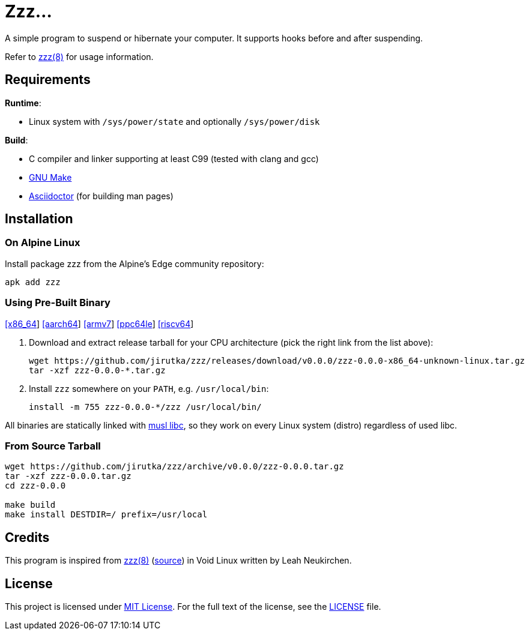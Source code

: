 = Zzz…
:proj-name: zzz
:version: 0.0.0
:gh-name: jirutka/{proj-name}
:releases-uri: https://github.com/{gh-name}/releases/download/v{version}

ifdef::env-github[]
image:https://github.com/{gh-name}/workflows/CI/badge.svg[Binaries Workflow, link=https://github.com/{gh-name}/actions?query=workflow%3A%22CI%22]
endif::env-github[]

A simple program to suspend or hibernate your computer.
It supports hooks before and after suspending.

Refer to link:zzz.8.adoc[zzz(8)] for usage information.


== Requirements

.*Runtime*:
* Linux system with `/sys/power/state` and optionally `/sys/power/disk`

.*Build*:
* C compiler and linker supporting at least C99 (tested with clang and gcc)
* https://www.gnu.org/software/make/[GNU Make]
* http://asciidoctor.org/[Asciidoctor] (for building man pages)


== Installation

=== On Alpine Linux

Install package {proj-name} from the Alpine’s Edge community repository:

[source, sh, subs="+attributes"]
apk add {proj-name}


=== Using Pre-Built Binary

{releases-uri}/{proj-name}-{version}-x86_64-unknown-linux.tar.gz[[x86_64]]
{releases-uri}/{proj-name}-{version}-aarch64-unknown-linux.tar.gz[[aarch64]]
{releases-uri}/{proj-name}-{version}-armv7-unknown-linux.tar.gz[[armv7]]
{releases-uri}/{proj-name}-{version}-ppc64le-unknown-linux.tar.gz[[ppc64le]]
{releases-uri}/{proj-name}-{version}-riscv64-unknown-linux.tar.gz[[riscv64]]

. Download and extract release tarball for your CPU architecture (pick the right link from the list above):
+
[source, sh, subs="verbatim, attributes"]
----
wget {releases-uri}/{proj-name}-{version}-x86_64-unknown-linux.tar.gz
tar -xzf {proj-name}-{version}-*.tar.gz
----

. Install `{proj-name}` somewhere on your `PATH`, e.g. `/usr/local/bin`:
+
[source, sh, subs="verbatim, attributes"]
install -m 755 {proj-name}-{version}-*/{proj-name} /usr/local/bin/

All binaries are statically linked with http://www.musl-libc.org/[musl libc], so they work on every Linux system (distro) regardless of used libc.


=== From Source Tarball

[source, sh, subs="+attributes"]
----
wget https://github.com/{gh-name}/archive/v{version}/{proj-name}-{version}.tar.gz
tar -xzf {proj-name}-{version}.tar.gz
cd {proj-name}-{version}

make build
make install DESTDIR=/ prefix=/usr/local
----


== Credits

This program is inspired from https://man.voidlinux.org/zzz.8[zzz(8)] (https://github.com/void-linux/void-runit/blob/master/zzz[source]) in Void Linux written by Leah Neukirchen.


== License

This project is licensed under http://opensource.org/licenses/MIT/[MIT License].
For the full text of the license, see the link:LICENSE[LICENSE] file.
